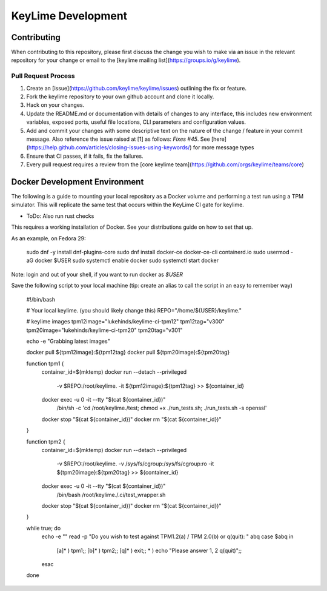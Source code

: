 ===================
KeyLime Development
===================

Contributing
------------

When contributing to this repository, please first discuss the change you wish
to make via an issue in the relevant repository for your change or email to the
[keylime mailing list](https://groups.io/g/keylime).

Pull Request Process
~~~~~~~~~~~~~~~~~~~~

1. Create an [issue](https://github.com/keylime/keylime/issues)
   outlining the fix or feature.
2. Fork the keylime repository to your own github account and clone it locally.
3. Hack on your changes.
4. Update the README.md or documentation with details of changes to any
   interface, this includes new environment variables, exposed ports, useful
   file locations, CLI parameters and configuration values.
5. Add and commit your changes with some descriptive text on the nature of the
   change / feature in your commit message. Also reference the issue raised at
   [1] as follows: `Fixes #45`. See [here](https://help.github.com/articles/closing-issues-using-keywords/)
   for more message types
6. Ensure that CI passes, if it fails, fix the failures.
7. Every pull request requires a review from the [core keylime team](https://github.com/orgs/keylime/teams/core)

Docker Development Environment
------------------------------

The following is a guide to mounting your local repository as a Docker volume
and performing a test run using a TPM simulator. This will replicate the same
test that occurs within the KeyLime CI gate for keylime.

* ToDo: Also run rust checks

This requires a working installation of Docker. See your distributions guide on
how to set that up.

As an example, on Fedora 29:


    sudo dnf -y install dnf-plugins-core
    sudo dnf install docker-ce docker-ce-cli containerd.io
    sudo usermod -aG docker $USER
    sudo systemctl enable docker
    sudo systemctl start docker


Note: login and out of your shell, if you want to run docker as `$USER`

Save the following script to your local machine (tip: create an alias to call the
script in an easy to remember way)

    #!/bin/bash

    # Your local keylime. (you should likely change this)
    REPO="/home/${USER}/keylime."

    # keylime images
    tpm12image="lukehinds/keylime-ci-tpm12"
    tpm12tag="v300"
    tpm20image="lukehinds/keylime-ci-tpm20"
    tpm20tag="v301"

    echo -e "Grabbing latest images"

    docker pull ${tpm12image}:${tpm12tag}
    docker pull ${tpm20image}:${tpm20tag}

    function tpm1 {
        container_id=$(mktemp)
        docker run --detach --privileged \
            -v $REPO:/root/keylime. \
            -it ${tpm12image}:${tpm12tag} >> ${container_id}
        docker exec -u 0 -it --tty "$(cat ${container_id})" \
            /bin/sh -c 'cd /root/keylime./test; chmod +x ./run_tests.sh; ./run_tests.sh -s openssl'
        docker stop "$(cat ${container_id})"
        docker rm "$(cat ${container_id})"
    }

    function tpm2 {
        container_id=$(mktemp)
        docker run --detach --privileged \
            -v $REPO:/root/keylime. \
            -v /sys/fs/cgroup:/sys/fs/cgroup:ro \
            -it ${tpm20image}:${tpm20tag} >> ${container_id}
        docker exec -u 0 -it --tty "$(cat ${container_id})" \
            /bin/bash /root/keylime./.ci/test_wrapper.sh
        docker stop "$(cat ${container_id})"
        docker rm "$(cat ${container_id})"
    }

    while true; do
        echo -e ""
        read -p "Do you wish to test against TPM1.2(a) / TPM 2.0(b) or q(quit): " abq
        case $abq in
            [a]* ) tpm1;;
            [b]* ) tpm2;;
            [q]* ) exit;;
            * ) echo "Please answer 1, 2 q(quit)";;
        esac
    done
